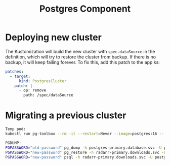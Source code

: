 #+title: Postgres Component
* Deploying new cluster
The Kustomization will build the new cluster with ~spec.dataSource~ in the definition, which will try to restore the cluster from backup. If there is no backup, it will keep failing forever. To fix this, add this patch to the app ks:
#+begin_src yaml
patches:
  - target:
      kind: PostgresCluster
    patch: |-
      - op: remove
        path: /spec/dataSource
#+end_src

* Migrating a previous cluster
#+begin_src sh
Temp pod:
kubectl run pg-toolbox --rm -it --restart=Never --image=postgres:16 -- bash

PGDUMP:
PGPASSWORD="old-password" pg_dump -h postgres-primary.database.svc -U postgres -d radarr_main -F c -f /tmp/radarr.dump
PGPASSWORD="new-password" pg_restore -h radarr-primary.downloads.svc -U postgres -d radarr -F c --clean /tmp/radarr.dump
PGPASSWORD="new-password" psql -h radarr-primary.downloads.svc -U postgres -d postgres -c "ALTER DATABASE \"radarr\" OWNER TO \"radarr\";"
#+end_src
